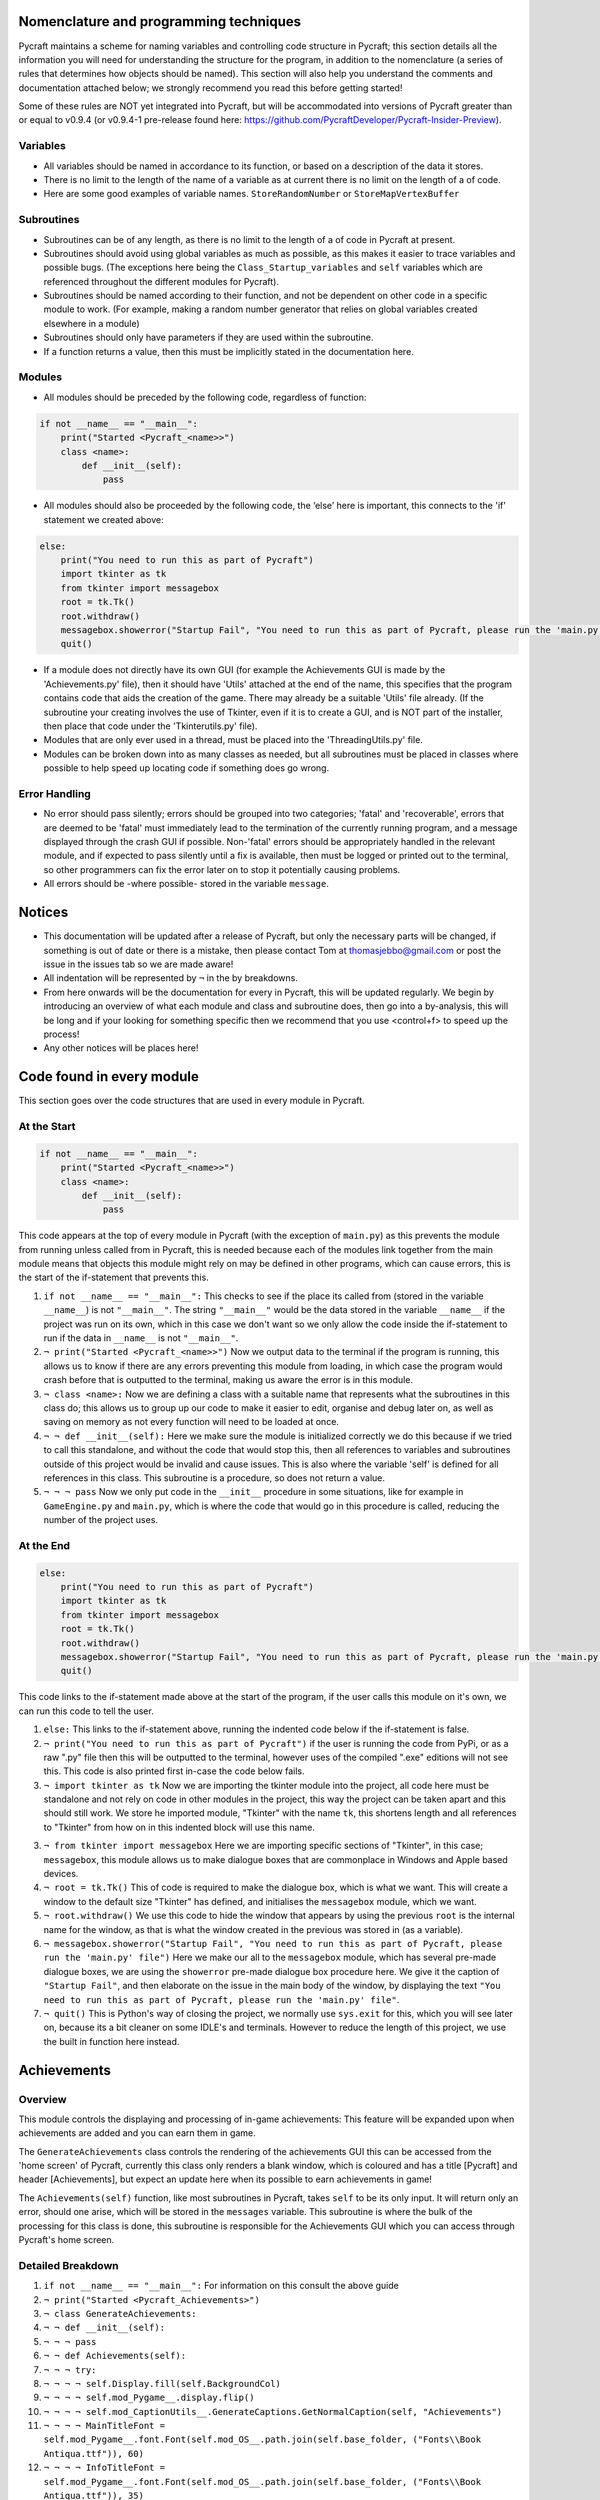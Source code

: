 Nomenclature and programming techniques
====================

Pycraft maintains a scheme for naming variables and controlling code structure in Pycraft; this section details all the information you will need for understanding the structure for the program, in addition to the nomenclature (a series of rules that determines how objects should be named). This section will also help you understand the comments and documentation attached below; we strongly recommend you read this before getting started!

Some of these rules are NOT yet integrated into Pycraft, but will be accommodated into versions of Pycraft greater than or equal to v0.9.4 (or v0.9.4-1 pre-release found here: https://github.com/PycraftDeveloper/Pycraft-Insider-Preview).

Variables
++++++++++++++++++++

* All variables should be named in accordance to its function, or based on a description of the data it stores.
* There is no limit to the length of the name of a variable as at current there is no limit on the length of a of code.
* Here are some good examples of variable names. ``StoreRandomNumber`` or ``StoreMapVertexBuffer``

Subroutines
++++++++++++++++++++

* Subroutines can be of any length, as there is no limit to the length of a of code in Pycraft at present.
* Subroutines should avoid using global variables as much as possible, as this makes it easier to trace variables and possible bugs. (The exceptions here being the ``Class_Startup_variables`` and ``self`` variables which are referenced throughout the different modules for Pycraft).
* Subroutines should be named according to their function, and not be dependent on other code in a specific module to work. (For example, making a random number generator that relies on global variables created elsewhere in a module)
* Subroutines should only have parameters if they are used within the subroutine.
* If a function returns a value, then this must be implicitly stated in the documentation here.

Modules
++++++++++++++++++++

* All modules should be preceded by the following code, regardless of function:

.. code-block:: python

    if not __name__ == "__main__":
        print("Started <Pycraft_<name>>")
        class <name>:
            def __init__(self):
                pass
             
* All modules should also be proceeded by the following code, the ‘else’ here is important, this connects to the 'if' statement we created above:

.. code-block:: python

    else:
        print("You need to run this as part of Pycraft")
        import tkinter as tk
        from tkinter import messagebox
        root = tk.Tk()
        root.withdraw()
        messagebox.showerror("Startup Fail", "You need to run this as part of Pycraft, please run the 'main.py' file")
        quit()

* If a module does not directly have its own GUI (for example the Achievements GUI is made by the 'Achievements.py' file), then it should have 'Utils' attached at the end of the name, this specifies that the program contains code that aids the creation of the game. There may already be a suitable 'Utils' file already. (If the subroutine your creating involves the use of Tkinter, even if it is to create a GUI, and is NOT part of the installer, then place that code under the 'Tkinterutils.py' file).

* Modules that are only ever used in a thread, must be placed into the 'ThreadingUtils.py' file.

* Modules can be broken down into as many classes as needed, but all subroutines must be placed in classes where possible to help speed up locating code if something does go wrong.

Error Handling
++++++++++++++++++++

* No error should pass silently; errors should be grouped into two categories; 'fatal' and 'recoverable', errors that are deemed to be 'fatal' must immediately lead to the termination of the currently running program, and a message displayed through the crash GUI if possible. Non-'fatal' errors should be appropriately handled in the relevant module, and if expected to pass silently until a fix is available, then must be logged or printed out to the terminal, so other programmers can fix the error later on to stop it potentially causing problems.

* All errors should be -where possible- stored in the variable ``message``.

Notices
====================
* This documentation will be updated after a release of Pycraft, but only the necessary parts will be changed, if something is out of date or there is a mistake, then please contact Tom at thomasjebbo@gmail.com or post the issue in the issues tab so we are made aware!
* All indentation will be represented by ``¬`` in the by breakdowns.
* From here onwards will be the documentation for every in Pycraft, this will be updated regularly. We begin by introducing an overview of what each module and class and subroutine does, then go into a by-analysis, this will be long and if your looking for something specific then we recommend that you use <control+f> to speed up the process!
* Any other notices will be places here!

Code found in every module
====================
This section goes over the code structures that are used in every module in Pycraft.

At the Start
+++++++++++++++++++
.. code-block:: python

    if not __name__ == "__main__":
        print("Started <Pycraft_<name>>")
        class <name>:
            def __init__(self):
                pass

This code appears at the top of every module in Pycraft (with the exception of ``main.py``) as this prevents the module from running unless called from in Pycraft, this is needed because each of the modules link together from the main module means that objects this module might rely on may be defined in other programs, which can cause errors, this is the start of the if-statement that prevents this.

1. ``if not __name__ == "__main__":`` This checks to see if the place its called from (stored in the variable ``__name__``) is not ``"__main__"``. The string ``"__main__"`` would be the data stored in the variable ``__name__`` if the project was run on its own, which in this case we don't want so we only allow the code inside the if-statement to run if the data in ``__name__`` is not ``"__main__"``.

2. ``¬ print("Started <Pycraft_<name>>")`` Now we output data to the terminal if the program is running, this allows us to know if there are any errors preventing this module from loading, in which case the program would crash before that is outputted to the terminal, making us aware the error is in this module.

3. ``¬ class <name>:`` Now we are defining a class with a suitable name that represents what the subroutines in this class do; this allows us to group up our code to make it easier to edit, organise and debug later on, as well as saving on memory as not every function will need to be loaded at once.

4. ``¬ ¬ def __init__(self):`` Here we make sure the module is initialized correctly we do this because if we tried to call this standalone, and without the code that would stop this, then all references to variables and subroutines outside of this project would be invalid and cause issues. This is also where the variable 'self' is defined for all references in this class. This subroutine is a procedure, so does not return a value.

5. ``¬ ¬ ¬ pass`` Now we only put code in the ``__init__`` procedure in some situations, like for example in ``GameEngine.py`` and ``main.py``, which is where the code that would go in this procedure is called, reducing the number of  the project uses.

At the End
++++++++++++++++++++
.. code-block:: python

    else:
        print("You need to run this as part of Pycraft")
        import tkinter as tk
        from tkinter import messagebox
        root = tk.Tk()
        root.withdraw()
        messagebox.showerror("Startup Fail", "You need to run this as part of Pycraft, please run the 'main.py' file")
        quit()

This code links to the if-statement made above at the start of the program, if the user calls this module on it's own, we can run this code to tell the user.

1. ``else:`` This links to the if-statement above, running the indented code below if the if-statement is false.

2. ``¬ print("You need to run this as part of Pycraft")`` if the user is running the code from PyPi, or as a raw ".py" file then this will be outputted to the terminal, however uses of the compiled ".exe" editions will not see this. This code is also printed first in-case the code below fails.

3. ``¬ import tkinter as tk`` Now we are importing the tkinter module into the project, all code here must be standalone and not rely on code in other modules in the project, this way the project can be taken apart and this should still work. We store he imported module, "Tkinter" with the name ``tk``, this shortens length and all references to "Tkinter" from how on in this indented block will use this name.

3. ``¬ from tkinter import messagebox`` Here we are importing specific sections of "Tkinter", in this case; ``messagebox``, this module allows us to make dialogue boxes that are commonplace in Windows and Apple based devices.

4. ``¬ root = tk.Tk()`` This of code is required to make the dialogue box, which is what we want. This will create a window to the default size "Tkinter" has defined, and initialises the ``messagebox`` module, which we want.

5. ``¬ root.withdraw()`` We use this code to hide the window that appears by using the previous  ``root`` is the internal name for the window, as that is what the window created in the previous was stored in (as a variable).

6. ``¬ messagebox.showerror("Startup Fail", "You need to run this as part of Pycraft, please run the 'main.py' file")`` Here we make our all to the ``messagebox`` module, which has several pre-made dialogue boxes, we are using the ``showerror`` pre-made dialogue box procedure here. We give it the caption of ``"Startup Fail"``, and then elaborate on the issue in the main body of the window, by displaying the text ``"You need to run this as part of Pycraft, please run the 'main.py' file"``.

7. ``¬ quit()`` This is Python's way of closing the project, we normally use ``sys.exit`` for this, which you will see later on, because its  a bit cleaner on some IDLE's and terminals. However to reduce the length of this project, we use the built in function here instead.

Achievements
====================
Overview
++++++++++++++++++++
This module controls the displaying and processing of in-game achievements: This feature will be expanded upon when achievements are added and you can earn them in game.

The ``GenerateAchievements`` class controls the rendering of the achievements GUI this can be accessed from the 'home screen' of Pycraft, currently this class only renders a blank window, which is coloured and has a title [Pycraft] and header [Achievements], but expect an update here when its possible to earn achievements in game!

The ``Achievements(self)`` function, like most subroutines in Pycraft, takes ``self`` to be its only input. It will return only an error, should one arise, which will be stored in the ``messages`` variable. This subroutine is where the bulk of the processing for this class is done, this subroutine is responsible for the Achievements GUI which you can access through Pycraft's home screen.

Detailed Breakdown
++++++++++++++++++++
1. ``if not __name__ == "__main__":`` For information on this consult the above guide
2. ``¬ print("Started <Pycraft_Achievements>")``
3. ``¬ class GenerateAchievements:``
4. ``¬ ¬ def __init__(self):``
5. ``¬ ¬ ¬ pass``
6. ``¬ ¬ def Achievements(self):``
7. ``¬ ¬ ¬ try:``
8. ``¬ ¬ ¬ ¬ self.Display.fill(self.BackgroundCol)``
9. ``¬ ¬ ¬ ¬ self.mod_Pygame__.display.flip()``
10. ``¬ ¬ ¬ ¬ self.mod_CaptionUtils__.GenerateCaptions.GetNormalCaption(self, "Achievements")``
11. ``¬ ¬ ¬ ¬ MainTitleFont = self.mod_Pygame__.font.Font(self.mod_OS__.path.join(self.base_folder, ("Fonts\\Book Antiqua.ttf")), 60)``
12. ``¬ ¬ ¬ ¬ InfoTitleFont = self.mod_Pygame__.font.Font(self.mod_OS__.path.join(self.base_folder, ("Fonts\\Book Antiqua.ttf")), 35)``
13. ``¬ ¬ ¬ ¬ DataFont = self.mod_Pygame__.font.Font(self.mod_OS__.path.join(self.base_folder, ("Fonts\\Book Antiqua.ttf")), 15)``
14. ``¬ ¬ ¬ ¬ TitleFont = MainTitleFont.render("Pycraft", self.aa, self.FontCol)``
15. ``¬ ¬ ¬ ¬ TitleWidth = TitleFont.get_width()``
16. ``¬ ¬ ¬ ¬ AchievementsFont = InfoTitleFont.render("Achievements", self.aa, self.SecondFontCol)``
17. ``¬ ¬ ¬ ¬ tempFPS = self.FPS``

18. ``¬ ¬ ¬ ¬ while True:``
19. ``¬ ¬ ¬ ¬ ¬ realWidth, realHeight = self.mod_Pygame__.display.get_window_size()``

20. ``¬ ¬ ¬ ¬ ¬ if realWidth < 1280:``
21. ``¬ ¬ ¬ ¬ ¬ ¬ self.mod_DisplayUtils__.DisplayUtils.GenerateMinDisplay(self, 1280, self.SavedHeight)``
22. ``¬ ¬ ¬ ¬ ¬ if realHeight < 720:``
23. ``¬ ¬ ¬ ¬ ¬ ¬ self.mod_DisplayUtils__.DisplayUtils.GenerateMinDisplay(self, self.SavedWidth, 720)``

24. ``¬ ¬ ¬ ¬ ¬ self.eFPS = self.clock.get_fps()``
25. ``¬ ¬ ¬ ¬ ¬ self.aFPS += self.eFPS``
26. ``¬ ¬ ¬ ¬ ¬ self.Iteration += 1``

27. ``¬ ¬ ¬ ¬ ¬ tempFPS = self.mod_DisplayUtils__.DisplayUtils.GetPlayStatus(self)``

28. ``¬ ¬ ¬ ¬ ¬ for event in self.mod_Pygame__.event.get():``
29. ``¬ ¬ ¬ ¬ ¬ ¬ if event.type == self.mod_Pygame__.QUIT or (event.type == self.mod_Pygame__.KEYDOWN and event.key == self.mod_Pygame__.K_ESCAPE):``
30. ``¬ ¬ ¬ ¬ ¬ ¬ ¬ if self.sound == True:``
31. ``¬ ¬ ¬ ¬ ¬ ¬ ¬ ¬ self.mod_SoundUtils__.PlaySound.PlayClickSound(self)``
32. ``¬ ¬ ¬ ¬ ¬ ¬ ¬ return None``
33. ``¬ ¬ ¬ ¬ ¬ ¬ elif event.type == self.mod_Pygame__.KEYDOWN:``
34. ``¬ ¬ ¬ ¬ ¬ ¬ ¬ if event.key == self.mod_Pygame__.K_SPACE and self.Devmode < 10:``
35. ``¬ ¬ ¬ ¬ ¬ ¬ ¬ ¬ self.Devmode += 1``
36. ``¬ ¬ ¬ ¬ ¬ ¬ ¬ if event.key == self.mod_Pygame__.K_q:``
37. ``¬ ¬ ¬ ¬ ¬ ¬ ¬ ¬ self.mod_TkinterUtils__.TkinterInfo.CreateTkinterWindow(self)``
38. ``¬ ¬ ¬ ¬ ¬ ¬ ¬ if event.key == self.mod_Pygame__.K_F11:``
39. ``¬ ¬ ¬ ¬ ¬ ¬ ¬ ¬ self.mod_DisplayUtils__.DisplayUtils.UpdateDisplay(self)``
40. ``¬ ¬ ¬ ¬ ¬ ¬ ¬ if event.key == self.mod_Pygame__.K_x:``
41. ``¬ ¬ ¬ ¬ ¬ ¬ ¬ ¬ self.Devmode = 1``

42. ``¬ ¬ ¬ ¬ ¬ self.mod_CaptionUtils__.GenerateCaptions.GetNormalCaption(self, "Achievements")``

43. ``¬ ¬ ¬ ¬ ¬ self.Display.fill(self.BackgroundCol)``

44. ``¬ ¬ ¬ ¬ ¬ cover_Rect = self.mod_Pygame__.Rect(0, 0, 1280, 90)``
45. ``¬ ¬ ¬ ¬ ¬ self.mod_Pygame__.draw.rect(self.Display, (self.BackgroundCol), cover_Rect)``
46. ``¬ ¬ ¬ ¬ ¬ self.Display.blit(TitleFont, ((realWidth-TitleWidth)/2, 0))``
47. ``¬ ¬ ¬ ¬ ¬ self.Display.blit(AchievementsFont, (((realWidth-TitleWidth)/2)+55, 50))``

48. ``¬ ¬ ¬ ¬ ¬ Message = self.mod_DrawingUtils__.GenerateGraph.CreateDevmodeGraph(self, DataFont)``
49. ``¬ ¬ ¬ ¬ ¬ if not Message == None:``
50. ``¬ ¬ ¬ ¬ ¬ ¬ return Message``
51. ``¬ ¬ ¬ ¬ ¬ self.mod_Pygame__.display.flip()``
52. ``¬ ¬ ¬ ¬ ¬ self.clock.tick(tempFPS)``
53. ``¬ ¬ ¬ except Exception as Message:``
54. ``¬ ¬ ¬ ¬ return Message``
55. ``else:``
56. ``¬ print("You need to run this as part of Pycraft")``
57. ``¬ import tkinter as tk``
58. ``¬ from tkinter import messagebox``
59. ``¬ root = tk.Tk()``
60. ``¬ root.withdraw()``
61. ``¬ messagebox.showerror("Startup Fail", "You need to run this as part of Pycraft, please run the 'main.py' file")``
62. ``¬ quit()``